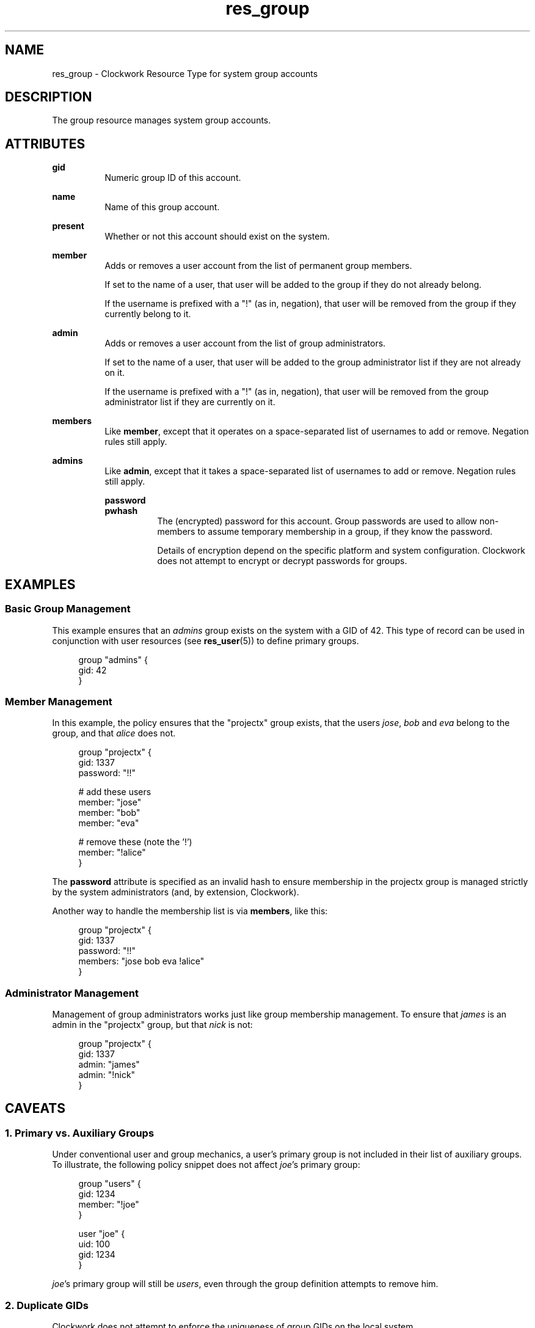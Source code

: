\"
\"  Copyright 2011-2013 James Hunt <james@niftylogic.com>
\"
\"  This file is part of Clockwork.
\"
\"  Clockwork is free software: you can redistribute it and/or modify
\"  it under the terms of the GNU General Public License as published by
\"  the Free Software Foundation, either version 3 of the License, or
\"  (at your option) any later version.
\"
\"  Clockwork is distributed in the hope that it will be useful,
\"  but WITHOUT ANY WARRANTY; without even the implied warranty of
\"  MERCHANTABILITY or FITNESS FOR A PARTICULAR PURPOSE.  See the
\"  GNU General Public License for more details.
\"
\"  You should have received a copy of the GNU General Public License
\"  along with Clockwork.  If not, see <http://www.gnu.org/licenses/>.
\"

.TH res_group "5" "March 2013" "Clockwork" " Clockwork Resource Types"'"
\"----------------------------------------------------------------
.SH NAME
res_group \- Clockwork Resource Type for system group accounts
.br

\"----------------------------------------------------------------
.SH DESCRIPTION
The group resource manages system group accounts.

\"----------------------------------------------------------------
.SH ATTRIBUTES

.B gid
.RS 8
Numeric group ID of this account.
.RE
.PP

.B name
.RS 8
Name of this group account.
.RE
.PP

.B present
.RS 8
Whether or not this account should exist on the system.
.RE
.PP

.B member
.RS 8
Adds or removes a user account from the list of permanent group
members.
.PP
If set to the name of a user, that user will be added
to the group if they do not already belong.
.PP
If the username is prefixed with a "!" (as in, negation), that user
will be removed from the group if they currently belong to it.
.RE
.PP

.B admin
.RS 8
Adds or removes a user account from the list of group administrators.
.PP
If set to the name of a user, that user will be added
to the group administrator list if they are not already on it.
.PP
If the username is prefixed with a "!" (as in, negation), that user
will be removed from the group administrator list if they are
currently on it.
.RE
.PP

.B members
.RS 8
Like \fBmember\fR, except that it operates on a space-separated list
of usernames to add or remove.  Negation rules still apply.
.RE
.PP

.B admins
.RS 8
Like \fBadmin\fR, except that it takes a space-separated list
of usernames to add or remove.  Negation rules still apply.

.B password
.br
.B pwhash
.RS 8
The (encrypted) password for this account.  Group passwords are used
to allow non-members to assume temporary membership in a group, if they
know the password.
.PP
Details of encryption depend on the specific platform and system
configuration.  Clockwork does not attempt to encrypt or decrypt passwords
for groups.
.RE
.PP

\"----------------------------------------------------------------
.SH EXAMPLES

.SS Basic Group Management
This example ensures that an \fIadmins\fR group exists on the system
with a GID of 42.  This type of record can be used in conjunction with
user resources (see \fBres_user\fR(5)) to define primary groups.
.PP
.RS 4
.nf
group "admins" {
  gid: 42
}
.fi
.RE
.PP

.SS Member Management
In this example, the policy ensures that the "projectx" group exists,
that the users \fIjose\fR, \fIbob\fR and \fIeva\fR belong to the group,
and that \fIalice\fR does not.
.PP
.RS 4
.nf
group "projectx" {
  gid:      1337
  password: "!!"

  # add these users
  member:   "jose"
  member:   "bob"
  member:   "eva"

  # remove these (note the '!')
  member:   "!alice"
}
.fi
.RE
.PP
The \fBpassword\fR attribute is specified as an invalid hash to ensure
membership in the projectx group is managed strictly by the system
administrators (and, by extension, Clockwork).
.PP
Another way to handle the membership list is via \fBmembers\fR,
like this:
.PP
.RS 4
.nf
group "projectx" {
  gid:      1337
  password: "!!"
  members:  "jose bob eva !alice"
}

.SS Administrator Management
Management of group administrators works just like group membership
management.  To ensure that \fIjames\fR is an admin in the "projectx"
group, but that \fInick\fR is not:
.PP
.RS 4
.nf
group "projectx" {
  gid:   1337
  admin: "james"
  admin: "!nick"
}
.fi
.RE
.PP

\"----------------------------------------------------------------
.SH CAVEATS

.SS 1. Primary vs. Auxiliary Groups
Under conventional user and group mechanics, a user's primary group
is not included in their list of auxiliary groups.  To illustrate,
the following policy snippet does not affect \fIjoe\fR's primary
group:
.PP
.RS 4
.nf
group "users" {
    gid:    1234
    member: "!joe"
}

user "joe" {
    uid:  100
    gid:  1234
}
.fi
.RE
.PP
\fIjoe\fR's primary group will still be \fIusers\fR, even through
the group definition attempts to remove him.
.PP

.SS 2. Duplicate GIDs
Clockwork does not attempt to enforce the uniqueness of group GIDs
on the local system.

\"----------------------------------------------------------------
.SH DEPENDENCIES
None.

\"----------------------------------------------------------------
.SH AUTHOR
Clockwork was designed and written by James Hunt.
